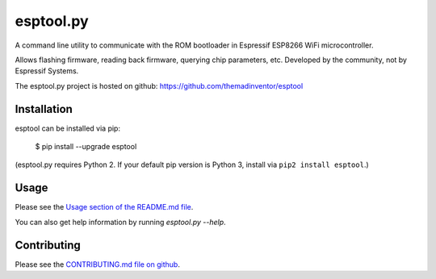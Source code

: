==========
esptool.py
==========
A command line utility to communicate with the ROM bootloader in Espressif ESP8266 WiFi microcontroller.

Allows flashing firmware, reading back firmware, querying chip parameters, etc. Developed by the community, not by Espressif Systems.

The esptool.py project is hosted on github: https://github.com/themadinventor/esptool

Installation
------------

esptool can be installed via pip:

  $ pip install --upgrade esptool

(esptool.py requires Python 2. If your default pip version is Python 3, install via ``pip2 install esptool``.)

Usage
-----

Please see the `Usage section of the README.md file <https://github.com/themadinventor/esptool#usage>`_.

You can also get help information by running `esptool.py --help`.

Contributing
------------
Please see the `CONTRIBUTING.md file on github <https://github.com/themadinventor/esptool/blob/master/CONTRIBUTING.md>`_.


